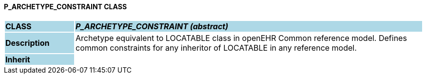 ==== P_ARCHETYPE_CONSTRAINT CLASS

[cols="^1,2,3"]
|===
|*CLASS*
{set:cellbgcolor:lightblue}
2+^|*_P_ARCHETYPE_CONSTRAINT (abstract)_*

|*Description*
{set:cellbgcolor:lightblue}
2+|Archetype equivalent to LOCATABLE class in openEHR Common reference model. Defines common constraints for any inheritor of LOCATABLE in any reference model. 
{set:cellbgcolor!}

|*Inherit*
{set:cellbgcolor:lightblue}
2+|
{set:cellbgcolor!}

|===
